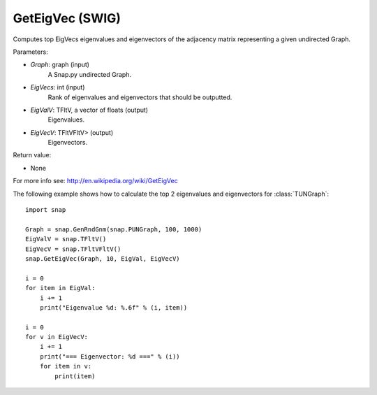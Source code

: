 GetEigVec (SWIG)
''''''''''''''''''

.. function:: GetEigVec(Graph, EigVecs, EigVal, EigVecV)

Computes top EigVecs eigenvalues and eigenvectors of the adjacency matrix representing a given undirected Graph.

Parameters:

- *Graph*: graph (input)
    A Snap.py undirected Graph.

- *EigVecs*: int (input)
    Rank of eigenvalues and eigenvectors that should be outputted.

- *EigValV*: TFltV, a vector of floats (output)
    Eigenvalues.

- *EigVecV*: TFltVFltV> (output)
    Eigenvectors.

Return value:

- None

For more info see: http://en.wikipedia.org/wiki/GetEigVec

The following example shows how to calculate the top 2 eigenvalues and eigenvectors for :class:`TUNGraph`::

    import snap

    Graph = snap.GenRndGnm(snap.PUNGraph, 100, 1000)
    EigValV = snap.TFltV()
    EigVecV = snap.TFltVFltV()
    snap.GetEigVec(Graph, 10, EigVal, EigVecV)

    i = 0
    for item in EigVal:
        i += 1
        print("Eigenvalue %d: %.6f" % (i, item))

    i = 0
    for v in EigVecV:
        i += 1
        print("=== Eigenvector: %d ===" % (i))
        for item in v:
            print(item)

